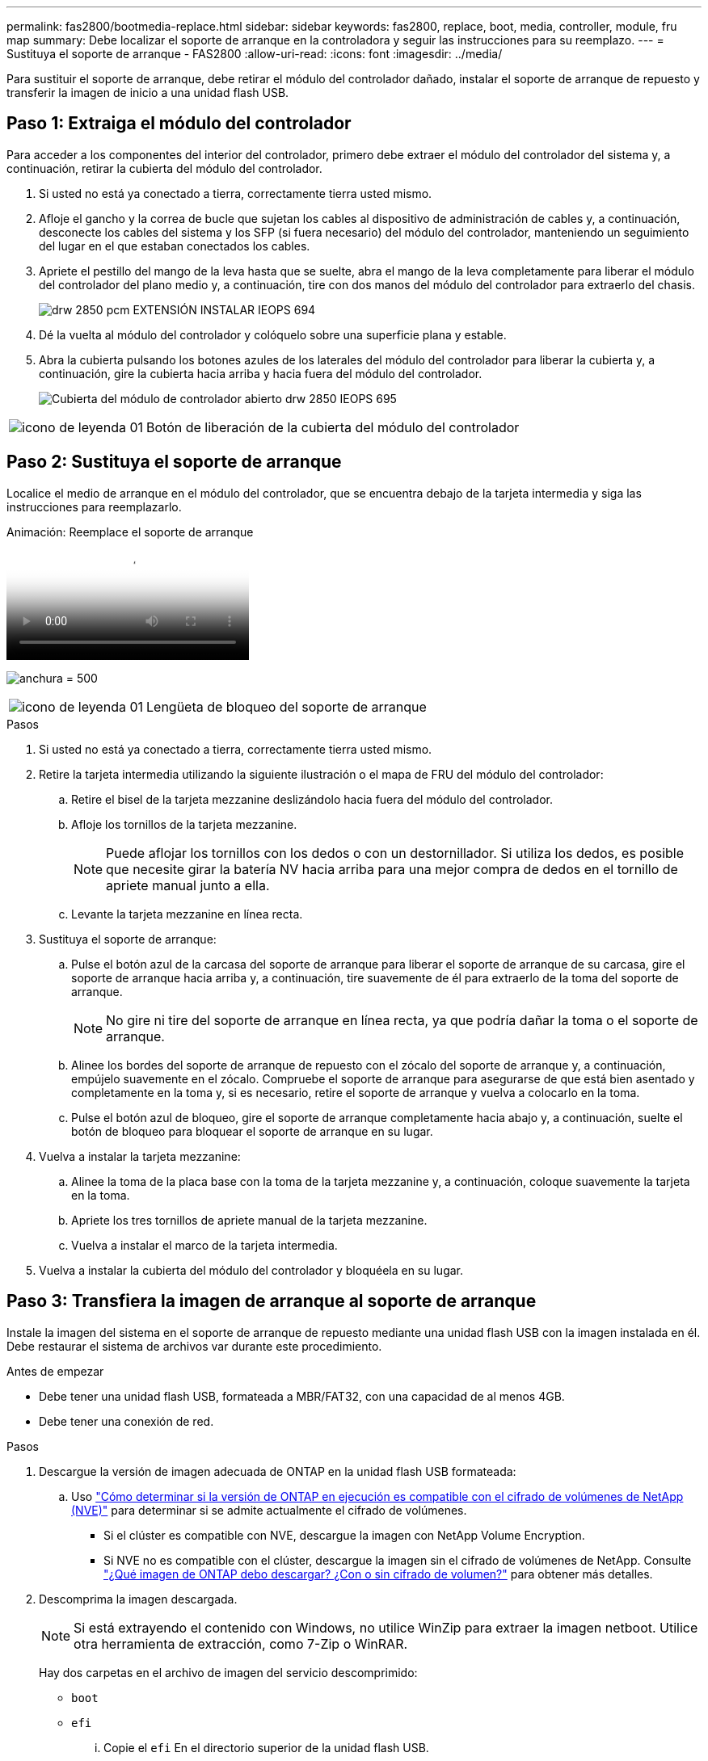 ---
permalink: fas2800/bootmedia-replace.html 
sidebar: sidebar 
keywords: fas2800, replace, boot, media, controller, module, fru map 
summary: Debe localizar el soporte de arranque en la controladora y seguir las instrucciones para su reemplazo. 
---
= Sustituya el soporte de arranque - FAS2800
:allow-uri-read: 
:icons: font
:imagesdir: ../media/


Para sustituir el soporte de arranque, debe retirar el módulo del controlador dañado, instalar el soporte de arranque de repuesto y transferir la imagen de inicio a una unidad flash USB.



== Paso 1: Extraiga el módulo del controlador

[role="lead"]
Para acceder a los componentes del interior del controlador, primero debe extraer el módulo del controlador del sistema y, a continuación, retirar la cubierta del módulo del controlador.

. Si usted no está ya conectado a tierra, correctamente tierra usted mismo.
. Afloje el gancho y la correa de bucle que sujetan los cables al dispositivo de administración de cables y, a continuación, desconecte los cables del sistema y los SFP (si fuera necesario) del módulo del controlador, manteniendo un seguimiento del lugar en el que estaban conectados los cables.
. Apriete el pestillo del mango de la leva hasta que se suelte, abra el mango de la leva completamente para liberar el módulo del controlador del plano medio y, a continuación, tire con dos manos del módulo del controlador para extraerlo del chasis.
+
image::../media/drw_2850_pcm_remove_install_IEOPS-694.svg[drw 2850 pcm EXTENSIÓN INSTALAR IEOPS 694]

. Dé la vuelta al módulo del controlador y colóquelo sobre una superficie plana y estable.
. Abra la cubierta pulsando los botones azules de los laterales del módulo del controlador para liberar la cubierta y, a continuación, gire la cubierta hacia arriba y hacia fuera del módulo del controlador.
+
image::../media/drw_2850_open_controller_module_cover_IEOPS-695.svg[Cubierta del módulo de controlador abierto drw 2850 IEOPS 695]



[cols="1,3"]
|===


 a| 
image::../media/legend_icon_01.svg[icono de leyenda 01]
 a| 
Botón de liberación de la cubierta del módulo del controlador

|===


== Paso 2: Sustituya el soporte de arranque

Localice el medio de arranque en el módulo del controlador, que se encuentra debajo de la tarjeta intermedia y siga las instrucciones para reemplazarlo.

.Animación: Reemplace el soporte de arranque
video::10a29a01-a86e-451c-b05a-af4701726f57[panopto]
image:../media/drw_2850_replace_boot_media_IEOPS-696.svg["anchura = 500"]

[cols="1,3"]
|===


 a| 
image::../media/legend_icon_01.svg[icono de leyenda 01]
 a| 
Lengüeta de bloqueo del soporte de arranque

|===
.Pasos
. Si usted no está ya conectado a tierra, correctamente tierra usted mismo.
. Retire la tarjeta intermedia utilizando la siguiente ilustración o el mapa de FRU del módulo del controlador:
+
.. Retire el bisel de la tarjeta mezzanine deslizándolo hacia fuera del módulo del controlador.
.. Afloje los tornillos de la tarjeta mezzanine.
+

NOTE: Puede aflojar los tornillos con los dedos o con un destornillador. Si utiliza los dedos, es posible que necesite girar la batería NV hacia arriba para una mejor compra de dedos en el tornillo de apriete manual junto a ella.

.. Levante la tarjeta mezzanine en línea recta.


. Sustituya el soporte de arranque:
+
.. Pulse el botón azul de la carcasa del soporte de arranque para liberar el soporte de arranque de su carcasa, gire el soporte de arranque hacia arriba y, a continuación, tire suavemente de él para extraerlo de la toma del soporte de arranque.
+

NOTE: No gire ni tire del soporte de arranque en línea recta, ya que podría dañar la toma o el soporte de arranque.

.. Alinee los bordes del soporte de arranque de repuesto con el zócalo del soporte de arranque y, a continuación, empújelo suavemente en el zócalo.
Compruebe el soporte de arranque para asegurarse de que está bien asentado y completamente en la toma y, si es necesario, retire el soporte de arranque y vuelva a colocarlo en la toma.
.. Pulse el botón azul de bloqueo, gire el soporte de arranque completamente hacia abajo y, a continuación, suelte el botón de bloqueo para bloquear el soporte de arranque en su lugar.


. Vuelva a instalar la tarjeta mezzanine:
+
.. Alinee la toma de la placa base con la toma de la tarjeta mezzanine y, a continuación, coloque suavemente la tarjeta en la toma.
.. Apriete los tres tornillos de apriete manual de la tarjeta mezzanine.
.. Vuelva a instalar el marco de la tarjeta intermedia.


. Vuelva a instalar la cubierta del módulo del controlador y bloquéela en su lugar.




== Paso 3: Transfiera la imagen de arranque al soporte de arranque

Instale la imagen del sistema en el soporte de arranque de repuesto mediante una unidad flash USB con la imagen instalada en él. Debe restaurar el sistema de archivos var durante este procedimiento.

.Antes de empezar
* Debe tener una unidad flash USB, formateada a MBR/FAT32, con una capacidad de al menos 4GB.
* Debe tener una conexión de red.


.Pasos
. Descargue la versión de imagen adecuada de ONTAP en la unidad flash USB formateada:
+
.. Uso https://kb.netapp.com/onprem/ontap/dm/Encryption/How_to_determine_if_the_running_ONTAP_version_supports_NetApp_Volume_Encryption_(NVE)["Cómo determinar si la versión de ONTAP en ejecución es compatible con el cifrado de volúmenes de NetApp (NVE)"^] para determinar si se admite actualmente el cifrado de volúmenes.
+
*** Si el clúster es compatible con NVE, descargue la imagen con NetApp Volume Encryption.
*** Si NVE no es compatible con el clúster, descargue la imagen sin el cifrado de volúmenes de NetApp.
Consulte https://kb.netapp.com/onprem/ontap/os/Which_ONTAP_image_should_I_download%3F_With_or_without_Volume_Encryption%3F["¿Qué imagen de ONTAP debo descargar? ¿Con o sin cifrado de volumen?"^] para obtener más detalles.




. Descomprima la imagen descargada.
+

NOTE: Si está extrayendo el contenido con Windows, no utilice WinZip para extraer la imagen netboot. Utilice otra herramienta de extracción, como 7-Zip o WinRAR.

+
Hay dos carpetas en el archivo de imagen del servicio descomprimido:

+
** `boot`
** `efi`
+
... Copie el `efi` En el directorio superior de la unidad flash USB.
+
La unidad flash USB debe tener la carpeta efi y la misma versión de la imagen de servicio (BIOS) de la que se ejecuta el controlador dañado.

... Extraiga la unidad flash USB del ordenador portátil.




. Instale el módulo del controlador:
+
.. Alinee el extremo del módulo del controlador con la abertura del chasis y, a continuación, empuje suavemente el módulo del controlador hasta la mitad del sistema.
.. Vuelva a conectar el módulo del controlador.
+
Al realizar la copia, recuerde volver a instalar los convertidores de medios (SFP) si se retiraron.



. Inserte la unidad flash USB en la ranura USB del módulo de controlador.
+
Asegúrese de instalar la unidad flash USB en la ranura indicada para dispositivos USB, y no en el puerto de consola USB.

. Empuje completamente el módulo del controlador en el sistema, asegurándose de que el mango de la leva borra la unidad flash USB, empuje firmemente el asa de la leva para terminar de colocar el módulo del controlador, empuje el asa de la leva hasta la posición cerrada y, a continuación, apriete el tornillo de mano.
+
La controladora comienza a arrancar en cuanto se ha instalado por completo en el chasis.

. Interrumpa el proceso de arranque para que se detenga en el símbolo del SISTEMA DEL CARGADOR pulsando Ctrl-C cuando vea iniciando AUTOBOOT, pulse Ctrl-C para cancelar....
+
Si omite este mensaje, pulse Ctrl-C, seleccione la opción de arrancar en modo de mantenimiento y detenga la controladora para arrancar en EL CARGADOR.

. En el caso de los sistemas con una controladora en el chasis, vuelva a conectar la alimentación y encienda las fuentes de alimentación.
+
El sistema empieza a arrancar y se detiene en el aviso del CARGADOR.

. Configure el tipo de conexión de red en el símbolo del sistema del CARGADOR:
+
** Si va a configurar DHCP: `ifconfig e0a -auto`
+

NOTE: El puerto de destino que configure es el puerto de destino que utiliza para comunicarse con la controladora con la controladora con deterioro de la controladora en buen estado durante la restauración del sistema de archivos var con una conexión de red. También puede utilizar el puerto e0M en este comando.

** Si está configurando conexiones manuales: `ifconfig e0a -addr=filer_addr -mask=netmask -gw=gateway-dns=dns_addr-domain=dns_domain`
+
*** Filer_addr es la dirección IP del sistema de almacenamiento.
*** La máscara de red es la máscara de red de la red de gestión conectada al partner de alta disponibilidad.
*** gateway es la puerta de enlace de la red.
*** dns_addr es la dirección IP de un servidor de nombres de la red.
*** dns_Domain es el nombre de dominio del sistema de nombres de dominio (DNS).
+
Si utiliza este parámetro opcional, no necesita un nombre de dominio completo en la URL del servidor para reiniciar el sistema. Solo necesita el nombre de host del servidor.





+

NOTE: Es posible que sean necesarios otros parámetros para la interfaz. Puede entrar `help ifconfig` en el símbolo del sistema del firmware para obtener detalles.


